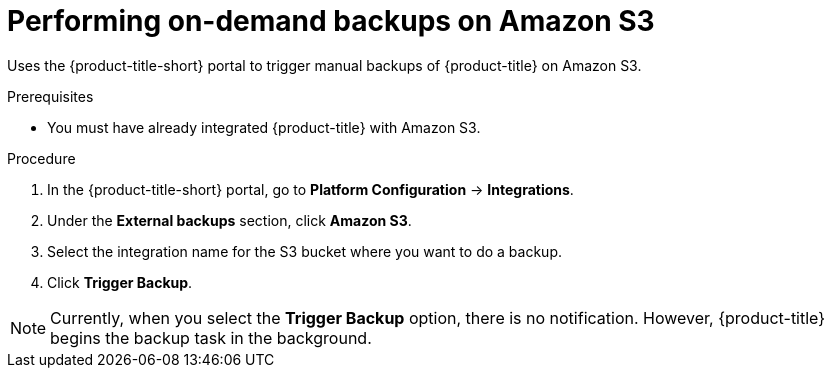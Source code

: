 // Module included in the following assemblies:
//
// * integration/integrate-with-amazon-s3.adoc
:_mod-docs-content-type: PROCEDURE
[id="perform-on-demand-backups-amazon-s3_{context}"]
= Performing on-demand backups on Amazon S3

Uses the {product-title-short} portal to trigger manual backups of {product-title} on Amazon S3.

.Prerequisites
* You must have already integrated {product-title} with Amazon S3.

.Procedure
. In the {product-title-short} portal, go to *Platform Configuration* -> *Integrations*.
. Under the *External backups* section, click *Amazon S3*.
. Select the integration name for the S3 bucket where you want to do a backup.
. Click *Trigger Backup*.

[NOTE]
====
Currently, when you select the *Trigger Backup* option, there is no notification.
However, {product-title} begins the backup task in the background.
====
